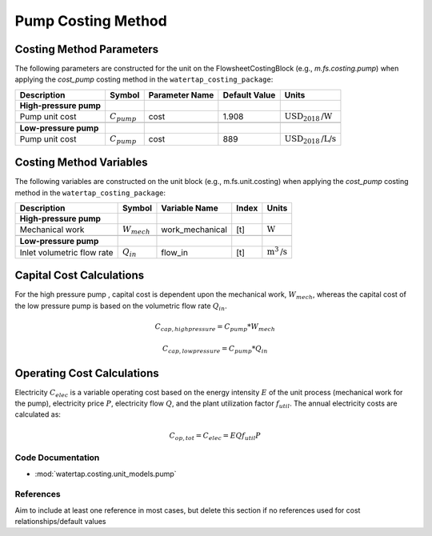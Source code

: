 Pump Costing Method
====================

Costing Method Parameters
+++++++++++++++++++++++++

The following parameters are constructed for the unit on the FlowsheetCostingBlock (e.g., `m.fs.costing.pump`) when applying the `cost_pump` costing method in the ``watertap_costing_package``:

.. csv-table::
   :header: "Description", "Symbol", "Parameter Name", "Default Value", "Units"

   "**High-pressure pump**"
   "Pump unit cost", ":math:`C_{pump}`", "cost", "1.908", ":math:`\text{USD}_{2018}\text{/W}`"

   "**Low-pressure pump**"
   "Pump unit cost", ":math:`C_{pump}`", "cost", "889", ":math:`\text{USD}_{2018}\text{/L/s}`"

Costing Method Variables
++++++++++++++++++++++++

The following variables are constructed on the unit block (e.g., m.fs.unit.costing) when applying the `cost_pump` costing method in the ``watertap_costing_package``:

.. csv-table::
   :header: "Description", "Symbol", "Variable Name", "Index", "Units"

   "**High-pressure pump**"
   "Mechanical work", ":math:`W_{mech}`", "work_mechanical", "[t]", ":math:`\text{W}`"

   "**Low-pressure pump**"
   "Inlet volumetric flow rate", ":math:`Q_{in}`", "flow_in", "[t]", ":math:`\text{m}^3\text{/s}`"

Capital Cost Calculations
+++++++++++++++++++++++++

For the high pressure pump , capital cost is dependent upon the mechanical work, :math:`W_{mech}`, whereas the capital cost of
the low pressure pump is based on the volumetric flow rate :math:`Q_{in}`.

    .. math::

        C_{cap,high pressure} = C_{pump} * W_{mech}

    .. math::

        C_{cap,low pressure} = C_{pump} * Q_{in}

 
Operating Cost Calculations
+++++++++++++++++++++++++++

Electricity :math:`C_{elec}` is a variable operating cost based on the energy intensity :math:`E` of the unit process
(mechanical work for the pump), electricity price :math:`P`, electricity flow :math:`Q`, and the plant
utilization factor :math:`f_util`. The annual electricity costs are calculated as:

    .. math::

        C_{op, tot} = C_{elec} = E Q f_{util} P

 
Code Documentation
------------------

* :mod:`watertap.costing.unit_models.pump`

References
----------
Aim to include at least one reference in most cases, but delete this section if no references used for cost relationships/default values